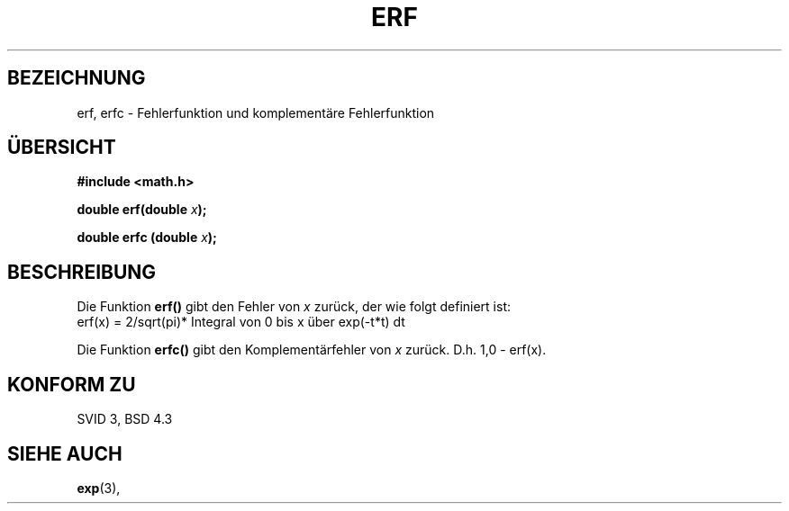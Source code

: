 .\" Copyright 1993 David Metcalfe (david@prism.demon.co.uk)
.\"
.\" Permission is granted to make and distribute verbatim copies of this
.\" manual provided the copyright notice and this permission notice are
.\" preserved on all copies.
.\"
.\" Permission is granted to copy and distribute modified versions of this
.\" manual under the conditions for verbatim copying, provided that the
.\" entire resulting derived work is distributed under the terms of a
.\" permission notice identical to this one
.\" 
.\" Since the Linux kernel and libraries are constantly changing, this
.\" manual page may be incorrect or out-of-date.  The author(s) assume no
.\" responsibility for errors or omissions, or for damages resulting from
.\" the use of the information contained herein.  The author(s) may not
.\" have taken the same level of care in the production of this manual,
.\" which is licensed free of charge, as they might when working
.\" professionally.
.\" 
.\" Formatted or processed versions of this manual, if unaccompanied by
.\" the source, must acknowledge the copyright and authors of this work.
.\"
.\" References consulted:
.\"     Linux libc source code
.\"     Lewine's _POSIX Programmer's Guide_ (O'Reilly & Associates, 1991)
.\"     386BSD man pages
.\" Modified Sat Jul 24 19:44:26 1993 by Rik Faith (faith@cs.unc.edu)
.\" Translated into German by Regine Bast (regine.bast@bigfoot.com)
.\"
.TH ERF 3 "19. Mai 1999" "BSD" "Bibliotheksfunktionen"
.SH BEZEICHNUNG
erf, erfc \- Fehlerfunktion und komplementäre Fehlerfunktion 
.SH "ÜBERSICHT"
.nf
.B #include <math.h>
.sp
.BI "double erf(double " x );
.sp
.BI "double erfc (double " x );
.fi
.SH BESCHREIBUNG
Die Funktion
.B erf()
gibt den Fehler von
.I x
zurück, der wie folgt definiert ist: 
.TP
erf(x) = 2/sqrt(pi)* Integral von 0 bis x über exp(-t*t) dt
.PP
Die Funktion
.B
erfc()
gibt den Komplementärfehler von
.I x
zurück. D.h. 
1,0 - erf(x).
.SH "KONFORM ZU"
SVID 3, BSD 4.3
.SH "SIEHE AUCH"
.BR exp (3),
